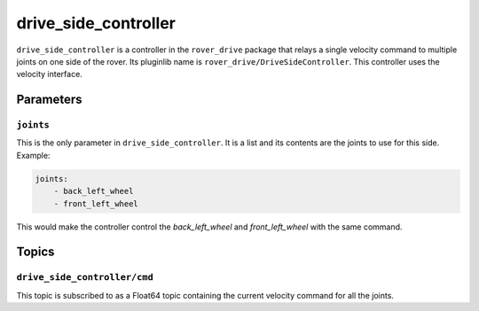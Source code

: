 =====================
drive_side_controller
=====================

``drive_side_controller`` is a controller in the ``rover_drive`` package that relays a single velocity command to multiple joints on
one side of the rover. Its pluginlib name is ``rover_drive/DriveSideController``. This controller uses the velocity interface.

----------
Parameters
----------

``joints``
==========

This is the only parameter in ``drive_side_controller``. It is a list and its contents are the joints to use for this side.
Example:

.. code:: yaml

    joints:
        - back_left_wheel
        - front_left_wheel

This would make the controller control the `back_left_wheel` and `front_left_wheel` with the same command.

------
Topics
------

``drive_side_controller/cmd``
=============================

This topic is subscribed to as a Float64 topic containing the current velocity command for all the joints.
